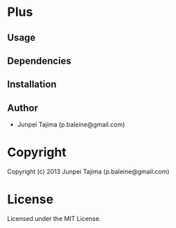 * Plus 

** Usage

** Dependencies

** Installation


** Author

+ Junpei Tajima (p.baleine@gmail.com)

* Copyright

Copyright (c) 2013 Junpei Tajima (p.baleine@gmail.com)


* License

Licensed under the MIT License.

